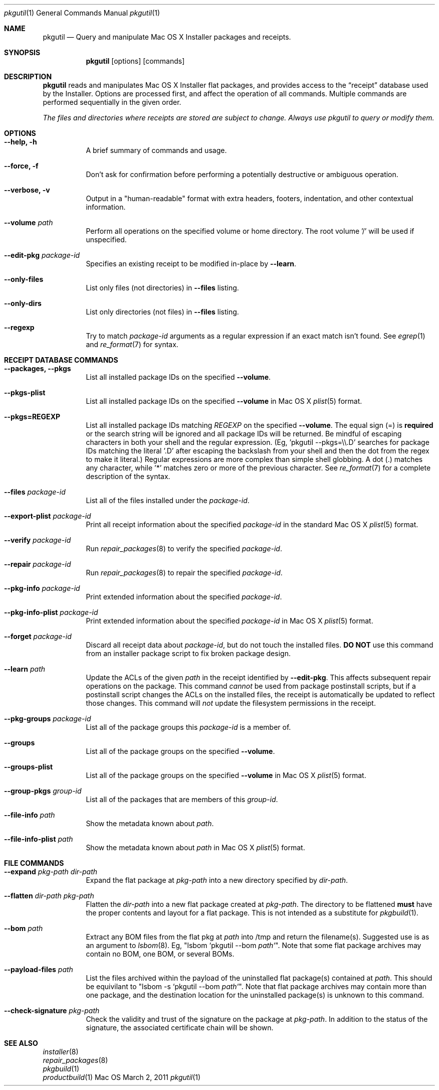 .Dd March 2, 2011 
.Dt pkgutil 1
.Os Mac OS X
.\"																				NAME 
.Sh NAME
.Nm pkgutil
.\" The following lines are read in generating the apropos(man -k) database. Use only key
.\" words here as the database is built based on the words here and in the .ND line. 
.Nd Query and manipulate Mac OS X Installer packages and receipts.
.\"																				SYNOPSIS 
.Sh SYNOPSIS
.Nm
.Op options
.Op commands
.\"																				DESCRIPTION 
.Sh DESCRIPTION
.Nm
reads and manipulates Mac OS X Installer flat packages, and provides access to the
.Dq receipt
database used by the Installer. Options are processed first, and affect the operation of
all commands. Multiple commands are performed sequentially in the given order.
.Pp
.Em The files and directories where receipts are stored are subject to change. Always use pkgutil to query or modify them.
.\"																				OPTIONS 
.Sh OPTIONS
.Bl -tag
.It Cm "--help, -h"
A brief summary of commands and usage.
.It Cm "--force, -f"
Don't ask for confirmation before performing a potentially destructive or ambiguous operation.
.It Cm "--verbose, -v"
Output in a "human-readable" format with extra headers, footers, indentation,
and other contextual information.
.It Cm --volume Ar path
Perform all operations on the specified volume or home directory.
The root volume '/' will be used if unspecified.
.It Cm --edit-pkg Ar package-id
Specifies an existing receipt to be modified in-place by 
.Cm --learn .
.It Cm --only-files
List only files (not directories) in  
.Cm --files
listing.
.It Cm --only-dirs
List only directories (not files) in  
.Cm --files
listing.
.It Cm --regexp
Try to match \fIpackage-id\fP arguments as a regular expression if an exact match isn't found. See 
.Xr egrep 1
and
.Xr re_format 7
for syntax.
.El
.\"																				DATABASE COMMANDS 
.Sh RECEIPT DATABASE COMMANDS
.Bl -tag
.It Cm "--packages, --pkgs"
List all installed package IDs on the specified
.Cm --volume .
.It Cm --pkgs-plist
List all installed package IDs on the specified
.Cm --volume 
in Mac OS X
.Xr plist 5
format.
.It Cm "--pkgs=REGEXP"
List all installed package IDs matching
.Ar REGEXP
on the specified
.Cm --volume .
The equal sign (=) is \fBrequired\fP or the search string will be ignored and all package IDs will be returned.
Be mindful of escaping characters in both your shell and the regular expression.
(Eg, 'pkgutil --pkgs=\\\\.D' searches for package IDs matching the literal '.D' after escaping the backslash
from your shell and then the dot from the regex to make it literal.) Regular expressions are more
complex than simple shell globbing. A dot (.) matches any character, while '*' matches zero or more of the previous
character. See
.Xr re_format 7
for a complete description of the syntax.
.It Cm --files Ar package-id
List all of the files installed under the \fIpackage-id\fP.
.It Cm --export-plist Ar package-id
Print all receipt information about the specified \fIpackage-id\fP in the standard Mac OS X 
.Xr plist 5
format.
.It Cm --verify Ar package-id
Run
.Xr repair_packages 8
to verify the specified \fIpackage-id\fP.
.It Cm --repair Ar package-id
Run
.Xr repair_packages 8
to repair the specified \fIpackage-id\fP.
.It Cm --pkg-info Ar package-id
Print extended information about the specified \fIpackage-id\fP.
.It Cm --pkg-info-plist Ar package-id
Print extended information about the specified \fIpackage-id\fP in Mac OS X
.Xr plist 5
format.
.It Cm --forget Ar package-id
Discard all receipt data about \fIpackage-id\fP, but do not touch the installed files.
\fBDO NOT\fP use this command from an installer package script to fix broken package design.
.It Cm --learn Ar path
Update the ACLs of the given
.Ar path
in the receipt identified by
.Cm --edit-pkg .
This affects subsequent repair operations on the package. This command 
.Em cannot
be used from package postinstall scripts, but if a postinstall script changes the ACLs
on the installed files, the receipt is automatically be updated to reflect those changes.
This command will 
.Em not
update the filesystem permissions in the receipt.
.It Cm --pkg-groups Ar package-id
List all of the package groups this \fIpackage-id\fP is a member of.
.It Cm --groups
List all of the package groups on the specified
.Cm --volume .
.It Cm --groups-plist
List all of the package groups on the specified
.Cm --volume 
in Mac OS X
.Xr plist 5
format.
.It Cm --group-pkgs Ar group-id
List all of the packages that are members of this \fIgroup-id\fP.
.It Cm --file-info Ar path
Show the metadata known about \fIpath\fP.
.It Cm --file-info-plist Ar path
Show the metadata known about \fIpath\fP in Mac OS X
.Xr plist 5
format.
.El
.\"																				FILE COMMANDS 
.Sh FILE COMMANDS
.Bl -tag
.It Cm --expand Ar pkg-path dir-path
Expand the flat package at
.Ar pkg-path
into a new directory specified by 
.Ar dir-path .
.It Cm --flatten Ar dir-path pkg-path
Flatten the
.Ar dir-path 
into a new flat package created at 
.Ar pkg-path .
The directory to be flattened \fBmust\fP have the proper contents and layout for a flat package.
This is not intended as a substitute for
.Xr pkgbuild 1 .
.It Cm --bom Ar path
Extract any BOM files from the flat pkg at \fIpath\fP into /tmp and return the filename(s).
Suggested use is as an argument to 
.Xr lsbom 8 .
Eg, "lsbom `pkgutil --bom \fIpath\fP`". Note that some flat package archives 
may contain no BOM, one BOM, or several BOMs.
.It Cm --payload-files Ar path
List the files archived within the payload of the uninstalled flat package(s) contained at \fIpath\fP.
This should be equivilant to "lsbom -s `pkgutil --bom \fIpath\fP`". Note that flat package
archives may contain more than one package, and the destination location for the uninstalled package(s)
is unknown to this command.
.It Cm --check-signature Ar pkg-path
Check the validity and trust of the signature on the package at
.Ar pkg-path .
In addition to the status of the signature, the associated certificate chain will be shown.
.El
.\"																				SEE ALSO 
.Sh SEE ALSO
.Bl -item -compact
.It
.Xr installer 8
.It
.Xr repair_packages 8
.It
.Xr pkgbuild 1
.It
.Xr productbuild 1
.El